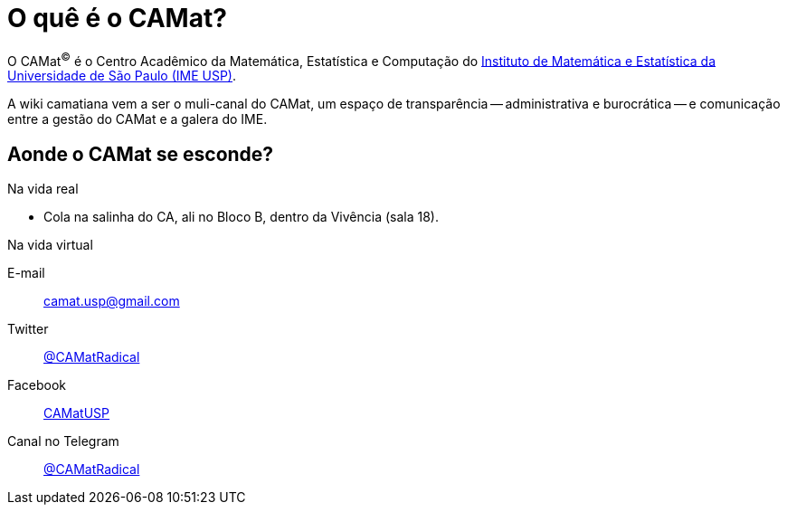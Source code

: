 = O quê é o CAMat?
:page-layout: home
:page-permalink: /

O CAMat^(C)^ é o Centro Acadêmico da Matemática, Estatística e Computação do 
https://ime.usp.br[Instituto de Matemática e Estatística da Universidade de São Paulo (IME USP)].

A wiki camatiana vem a ser o muli-canal do CAMat, um espaço de transparência -- 
administrativa e burocrática -- e comunicação entre a gestão do CAMat e a 
galera do IME.

== Aonde o CAMat se esconde?

.Na vida real
* Cola na salinha do CA, ali no Bloco B, dentro da Vivência (sala 18).

.Na vida virtual
E-mail:: camat.usp@gmail.com
Twitter:: https://twitter.com/CAMatRadical[@CAMatRadical]
Facebook:: http://www.fb.com/CAMatUSP[CAMatUSP]
Canal no Telegram:: https://t.me/CAMatRadical[@CAMatRadical]

